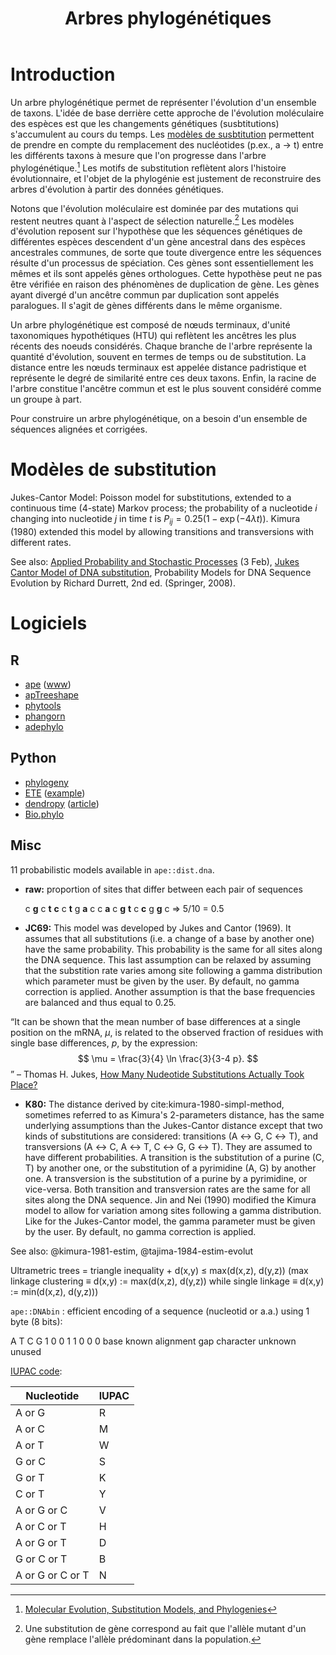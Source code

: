 # -*- ispell-dictionary: "french" -*-
#+TITLE:        Arbres phylogénétiques
#+LANG:         fr
#+STARTUP:      align fold noindent hideblocks fnlocal
#+OPTIONS:      H:3 num:nil toc:2 ':t *:t ::t f:t |:t -:t

* Introduction
Un arbre phylogénétique permet de représenter l'évolution d'un ensemble de taxons. L'idée de base derrière cette approche de l'évolution moléculaire des espèces est que les changements génétiques (susbtitutions) s'accumulent au cours du temps. Les [[https://en.wikipedia.org/wiki/Models_of_DNA_evolution][modèles de susbtitution]] permettent de prendre en compte du remplacement des nucléotides (p.ex., a → t) entre les différents taxons à mesure que l'on progresse dans l'arbre phylogénétique.[fn::[[http://www.cs.toronto.edu/~brudno/csc2417_15/evophylo.pdf][Molecular Evolution, Substitution Models, and Phylogenies]]] Les motifs de substitution reflètent alors l'histoire évolutionnaire, et l'objet de la phylogénie est justement de reconstruire des arbres d'évolution à partir des données génétiques.

Notons que l'évolution moléculaire est dominée par des mutations qui restent neutres quant à l'aspect de sélection naturelle.[fn::Une substitution de gène correspond au fait que l'allèle mutant d'un gène remplace l'allèle prédominant dans la population.] Les modèles d'évolution reposent sur l'hypothèse que les séquences génétiques de différentes espèces descendent d'un gène ancestral dans des espèces ancestrales communes, de sorte que toute divergence entre les séquences résulte d'un processus de spéciation. Ces gènes sont essentiellement les mêmes et ils sont appelés gènes orthologues. Cette hypothèse peut ne pas être vérifiée en raison des phénomènes de duplication de gène. Les gènes ayant divergé d'un ancêtre commun par duplication sont appelés paralogues. Il s'agit de gènes différents dans le même organisme.

Un arbre phylogénétique est composé de nœuds terminaux, d'unité taxonomiques hypothétiques (HTU) qui reflètent les ancêtres les plus récents des noeuds considérés. Chaque branche de l'arbre représente la quantité d'évolution, souvent en termes de temps ou de substitution. La distance entre les nœuds terminaux est appelée distance padristique et représente le degré de similarité entre ces deux taxons. Enfin, la racine de l'arbre constitue l'ancêtre commun et est le plus souvent considéré comme un groupe à part.

Pour construire un arbre phylogénétique, on a besoin d'un ensemble de séquences alignées et corrigées.

* Modèles de substitution

Jukes-Cantor Model: Poisson model for substitutions, extended to a continuous time (4-state) Markov process; the probability of a nucleotide $i$ changing into nucleotide $j$ in time $t$ is $P_{ij} = 0.25\big(1-\exp(-4\lambda t)\big)$. Kimura (1980) extended this model by allowing transitions and transversions with different rates.

See also: [[https://math.la.asu.edu/~jtaylor/teaching/Spring2015/APM504/APM504.html][Applied Probability and Stochastic Processes]] (3 Feb), [[http://treethinkers.org/jukes-cantor-model-of-dna-substitution/][Jukes Cantor Model of DNA substitution]], Probability Models for DNA Sequence Evolution by Richard Durrett, 2nd ed. (Springer, 2008).


* Logiciels

** R

- [[https://cran.r-project.org/web/packages/ape/index.html][ape]] ([[http://ape-package.ird.fr][www]])
- [[https://cran.r-project.org/web/packages/apTreeshape/index.html][apTreeshape]]
- [[https://cran.r-project.org/web/packages/phytools/index.html][phytools]]
- [[https://cran.r-project.org/web/packages/phangorn/index.html][phangorn]]
- [[https://cran.r-project.org/web/packages/adephylo/index.html][adephylo]]
** Python

- [[https://pypi.org/project/phylogeny/][phylogeny]]
- [[http://etetoolkit.org][ETE]] ([[https://www.r-bloggers.com/phylogenies-in-r-and-python/][example]])
- [[https://pypi.org/project/DendroPy/][dendropy]] ([[https://academic.oup.com/bioinformatics/article/26/12/1569/287181][article]])
- [[https://biopython.org/wiki/Phylo][Bio.phylo]]
** Misc
11 probabilistic models available in =ape::dist.dna=.

- *raw:* proportion of sites that differ between each pair of sequences

    c *g* c *t* *c* c *t* g *a* c
    c *a* c *g* *t* c *c* g *g* c     => 5/10 = 0.5

- *JC69:* This model was developed by Jukes and Cantor (1969). It assumes that all substitutions (i.e. a change of a base by another one) have the same probability. This probability is the same for all sites along the DNA sequence. This last assumption can be relaxed by assuming that the substition rate varies among site following a gamma distribution which parameter must be given by the user. By default, no gamma correction is applied. Another assumption is that the base frequencies are balanced and thus equal to 0.25.

"It can be shown that the mean number of base differences at a single position on the mRNA, $\mu$, is related to the observed fraction of residues with single base differences, $p$, by the expression:
$$ \mu = \frac{3}{4} \ln \frac{3}{3-4 p}. $$"
-- Thomas H. Jukes, [[http://www.garfield.library.upenn.edu/classics1990/A1990CZ67100002.pdf][How Many Nudeotide Substitutions Actually Took Place?]]

- *K80:* The distance derived by cite:kimura-1980-simpl-method, sometimes referred to as Kimura's 2-parameters distance, has the same underlying assumptions than the Jukes-Cantor distance except that two kinds of substitutions are considered: transitions (A ↔ G, C ↔ T), and transversions (A ↔ C, A ↔ T, C ↔ G, G ↔ T). They are assumed to have different probabilities. A transition is the substitution of a purine (C, T) by another one, or the substitution of a pyrimidine (A, G) by another one. A transversion is the substitution of a purine by a pyrimidine, or vice-versa. Both transition and transversion rates are the same for all sites along the DNA sequence. Jin and Nei (1990) modified the Kimura model to allow for variation among sites following a gamma distribution. Like for the Jukes-Cantor model, the gamma parameter must be given by the user. By default, no gamma correction is applied.

See also: @kimura-1981-estim, @tajima-1984-estim-evolut

Ultrametric trees = triangle inequality + d(x,y) ≤ max(d(x,z), d(y,z)) (max linkage clustering \equiv d(x,y) := max(d(x,z), d(y,z)) while single linkage \equiv d(x,y) := min(d(x,z), d(y,z)))

=ape::DNAbin= : efficient encoding of a sequence (nucleotid or a.a.) using 1 byte (8 bits):

A T C G
1 0 0 1 1 0 0 0
        base known
          alignment gap
            character unknown
              unused

[[http://www.bioinformatics.org/sms2/iupac.html][IUPAC code]]:

| Nucleotide       | IUPAC |
|------------------+-------|
| A or G           | R     |
| A or C           | M     |
| A or T           | W     |
| G or C           | S     |
| G or T           | K     |
| C or T           | Y     |
| A or G or C      | V     |
| A or C or T      | H     |
| A or G or T      | D     |
| G or C or T      | B     |
| A or G or C or T | N     |
